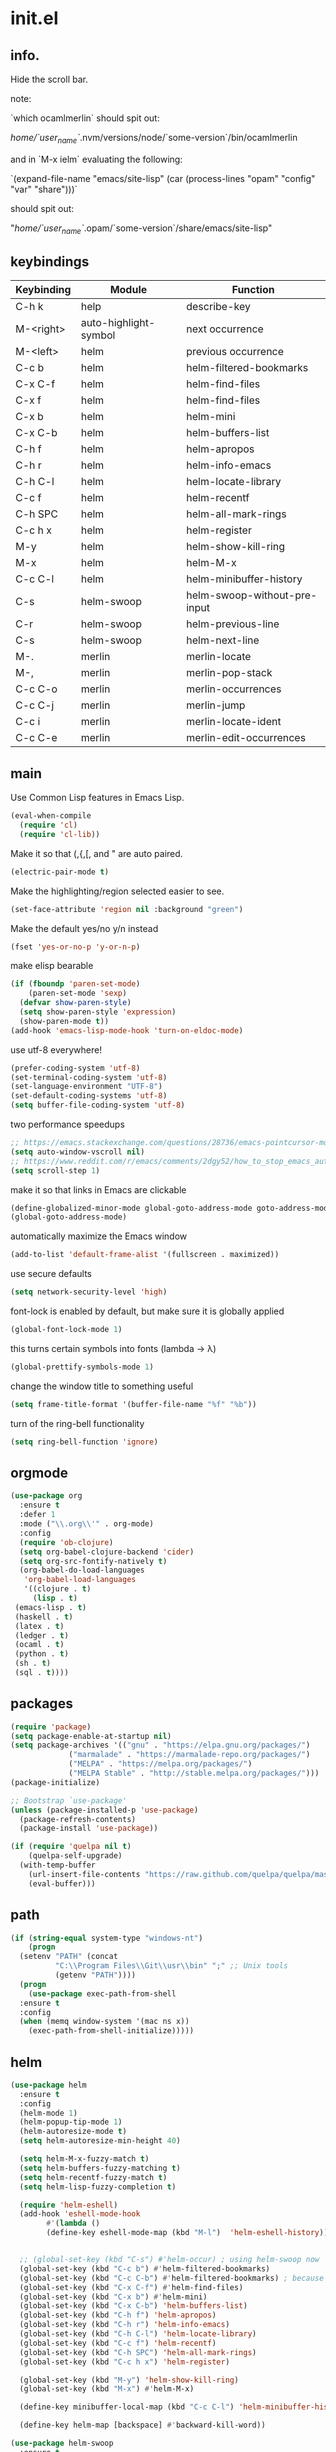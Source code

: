 * init.el
** info.

Hide the scroll bar.

note:

`which ocamlmerlin` should spit out:

/home/`user_name`/.nvm/versions/node/`some-version`/bin/ocamlmerlin

and in `M-x ielm` evaluating the following:

`(expand-file-name "emacs/site-lisp" (car (process-lines "opam" "config" "var" "share")))`

should spit out:

"/home/`user_name`/.opam/`some-version`/share/emacs/site-lisp"

** keybindings
   | Keybinding | Module                | Function                     |
   |------------+-----------------------+------------------------------|
   | C-h k      | help                  | describe-key                 |
   | M-<right>  | auto-highlight-symbol | next occurrence              |
   | M-<left>   | helm                  | previous occurrence          |
   | C-c b      | helm                  | helm-filtered-bookmarks      |
   | C-x C-f    | helm                  | helm-find-files              |
   | C-x f      | helm                  | helm-find-files              |
   | C-x b      | helm                  | helm-mini                    |
   | C-x C-b    | helm                  | helm-buffers-list            |
   | C-h f      | helm                  | helm-apropos                 |
   | C-h r      | helm                  | helm-info-emacs              |
   | C-h C-l    | helm                  | helm-locate-library          |
   | C-c f      | helm                  | helm-recentf                 |
   | C-h SPC    | helm                  | helm-all-mark-rings          |
   | C-c h x    | helm                  | helm-register                |
   | M-y        | helm                  | helm-show-kill-ring          |
   | M-x        | helm                  | helm-M-x                     |
   | C-c C-l    | helm                  | helm-minibuffer-history      |
   | C-s        | helm-swoop            | helm-swoop-without-pre-input |
   | C-r        | helm-swoop            | helm-previous-line           |
   | C-s        | helm-swoop            | helm-next-line               |
   | M-.        | merlin                | merlin-locate                |
   | M-,        | merlin                | merlin-pop-stack             |
   | C-c C-o    | merlin                | merlin-occurrences           |
   | C-c C-j    | merlin                | merlin-jump                  |
   | C-c i      | merlin                | merlin-locate-ident          |
   | C-c C-e    | merlin                | merlin-edit-occurrences      |
** main
   Use Common Lisp features in Emacs Lisp.
   #+BEGIN_SRC emacs-lisp
   (eval-when-compile 
     (require 'cl)
     (require 'cl-lib))
   #+END_SRC

   Make it so that (,{,[, and " are auto paired.
   #+BEGIN_SRC emacs-lisp
   (electric-pair-mode t)
   #+END_SRC

   Make the highlighting/region selected easier to see.
   #+BEGIN_SRC emacs-lisp
   (set-face-attribute 'region nil :background "green")
   #+END_SRC

   Make the default yes/no y/n instead
   #+BEGIN_SRC emacs-lisp
   (fset 'yes-or-no-p 'y-or-n-p)
   #+END_SRC

   make elisp bearable
   #+BEGIN_SRC emacs-lisp
   (if (fboundp 'paren-set-mode)
       (paren-set-mode 'sexp)
     (defvar show-paren-style)
     (setq show-paren-style 'expression)
     (show-paren-mode t))
   (add-hook 'emacs-lisp-mode-hook 'turn-on-eldoc-mode)
   #+END_SRC

   use utf-8 everywhere!
   #+BEGIN_SRC emacs-lisp
   (prefer-coding-system 'utf-8)
   (set-terminal-coding-system 'utf-8)
   (set-language-environment "UTF-8")
   (set-default-coding-systems 'utf-8)
   (setq buffer-file-coding-system 'utf-8)
   #+END_SRC

   two performance speedups
   #+BEGIN_SRC emacs-lisp
   ;; https://emacs.stackexchange.com/questions/28736/emacs-pointcursor-movement-lag/28746
   (setq auto-window-vscroll nil)
   ;; https://www.reddit.com/r/emacs/comments/2dgy52/how_to_stop_emacs_automatically_recentering_the/
   (setq scroll-step 1)
   #+END_SRC
   
   make it so that links in Emacs are clickable
   #+BEGIN_SRC emacs-lisp
   (define-globalized-minor-mode global-goto-address-mode goto-address-mode goto-address-mode)
   (global-goto-address-mode)
   #+END_SRC

   automatically maximize the Emacs window
   #+BEGIN_SRC emacs-lisp
   (add-to-list 'default-frame-alist '(fullscreen . maximized))
   #+END_SRC

   use secure defaults
   #+BEGIN_SRC emacs-lisp
   (setq network-security-level 'high)
   #+END_SRC

   font-lock is enabled by default, but make sure it is globally applied
   #+BEGIN_SRC emacs-lisp
   (global-font-lock-mode 1)
   #+END_SRC

   this turns certain symbols into fonts (lambda -> λ)
   #+BEGIN_SRC emacs-lisp
   (global-prettify-symbols-mode 1)
   #+END_SRC

   change the window title to something useful
   #+BEGIN_SRC emacs-lisp
   (setq frame-title-format '(buffer-file-name "%f" "%b"))
   #+END_SRC
   
   turn of the ring-bell functionality
   #+BEGIN_SRC emacs-lisp
   (setq ring-bell-function 'ignore)
   #+END_SRC

** orgmode
   #+BEGIN_SRC emacs-lisp
   (use-package org
     :ensure t
     :defer 1
     :mode ("\\.org\\'" . org-mode)
     :config
     (require 'ob-clojure)
     (setq org-babel-clojure-backend 'cider)
     (setq org-src-fontify-natively t)
     (org-babel-do-load-languages
      'org-babel-load-languages
      '((clojure . t)
        (lisp . t)
	(emacs-lisp . t)
	(haskell . t)
	(latex . t)
	(ledger . t)
	(ocaml . t)
	(python . t)
	(sh . t)
	(sql . t))))
   #+END_SRC
** packages
   #+BEGIN_SRC emacs-lisp
   (require 'package)
   (setq package-enable-at-startup nil)
   (setq package-archives '(("gnu" . "https://elpa.gnu.org/packages/")
			    ("marmalade" . "https://marmalade-repo.org/packages/")
			    ("MELPA" . "https://melpa.org/packages/")
			    ("MELPA Stable" . "http://stable.melpa.org/packages/")))
   (package-initialize)

   ;; Bootstrap `use-package'
   (unless (package-installed-p 'use-package)
     (package-refresh-contents)
     (package-install 'use-package))

   (if (require 'quelpa nil t)
       (quelpa-self-upgrade)
     (with-temp-buffer
       (url-insert-file-contents "https://raw.github.com/quelpa/quelpa/master/bootstrap.el")
       (eval-buffer)))

   #+END_SRC 

** path
   #+BEGIN_SRC emacs-lisp
   (if (string-equal system-type "windows-nt")
       (progn
	 (setenv "PATH" (concat
			 "C:\\Program Files\\Git\\usr\\bin" ";" ;; Unix tools
			 (getenv "PATH"))))
     (progn
       (use-package exec-path-from-shell
	 :ensure t
	 :config
	 (when (memq window-system '(mac ns x))
	   (exec-path-from-shell-initialize)))))
   #+END_SRC

** helm
   #+BEGIN_SRC emacs-lisp
   (use-package helm
     :ensure t
     :config
     (helm-mode 1)
     (helm-popup-tip-mode 1)
     (helm-autoresize-mode t)
     (setq helm-autoresize-min-height 40)

     (setq helm-M-x-fuzzy-match t)
     (setq helm-buffers-fuzzy-matching t)
     (setq helm-recentf-fuzzy-match t)
     (setq helm-lisp-fuzzy-completion t)

     (require 'helm-eshell)
     (add-hook 'eshell-mode-hook
	       #'(lambda ()
		   (define-key eshell-mode-map (kbd "M-l")  'helm-eshell-history)))


     ;; (global-set-key (kbd "C-s") #'helm-occur) ; using helm-swoop now
     (global-set-key (kbd "C-c b") #'helm-filtered-bookmarks)
     (global-set-key (kbd "C-c C-b") #'helm-filtered-bookmarks) ; because I am an idiot
     (global-set-key (kbd "C-x C-f") #'helm-find-files)
     (global-set-key (kbd "C-x b") #'helm-mini)
     (global-set-key (kbd "C-x C-b") 'helm-buffers-list)
     (global-set-key (kbd "C-h f") 'helm-apropos)
     (global-set-key (kbd "C-h r") 'helm-info-emacs)
     (global-set-key (kbd "C-h C-l") 'helm-locate-library)
     (global-set-key (kbd "C-c f") 'helm-recentf)
     (global-set-key (kbd "C-h SPC") 'helm-all-mark-rings)
     (global-set-key (kbd "C-c h x") 'helm-register)

     (global-set-key (kbd "M-y") 'helm-show-kill-ring)
     (global-set-key (kbd "M-x") #'helm-M-x)

     (define-key minibuffer-local-map (kbd "C-c C-l") 'helm-minibuffer-history)

     (define-key helm-map [backspace] #'backward-kill-word))

   (use-package helm-swoop
     :ensure t
     :config
     (global-set-key (kbd "C-s") 'helm-swoop-without-pre-input)
     (define-key helm-swoop-map (kbd "C-r") 'helm-previous-line)
     (define-key helm-swoop-map (kbd "C-s") 'helm-next-line))
   #+END_SRC

** ocaml
   #+BEGIN_SRC emacs-lisp
   (let ((opam-share (ignore-errors (car (process-lines "opam" "config" "var" "share")))))
     (when (and opam-share (file-directory-p opam-share))
       (add-to-list 'load-path (expand-file-name "emacs/site-lisp" opam-share))))

   (use-package ocp-indent)

   (use-package tuareg
     :ensure t
     :config
     (add-hook 'before-save-hook 'ocp-indent-buffer nil t)
     (setq auto-mode-alist 
	   (append '(("\\.ml[ily]?$" . tuareg-mode)
		     ("\\.topml$" . tuareg-mode))
		   auto-mode-alist)))

   #+END_SRC

** reasonml
   #+BEGIN_SRC emacs-lisp
   (defun shell-cmd (cmd)
     "Returns the stdout output of a shell command or nil if the command returned
      an error"
     (car (ignore-errors (apply 'process-lines (split-string cmd)))))

   (quelpa '(reason-mode :repo "reasonml-editor/reason-mode" :fetcher github :stable t))
   (use-package reason-mode
     :config
     (let* ((refmt-bin (shell-cmd "which refmt")))
       (when refmt-bin
	 (setq refmt-command refmt-bin)))
     (add-hook
      'reason-mode-hook
      (lambda ()
	(add-hook 'before-save-hook 'refmt-before-save nil t)
	(setq-local merlin-command (shell-cmd "which ocamlmerlin"))
	(merlin-mode))))
   #+END_SRC

** merlin
   #+BEGIN_SRC emacs-lisp
   (use-package merlin
     :custom
     (merlin-command 'opam)
     (merlin-completion-with-doc t)
     (company-quickhelp-mode t)
     :config
     (autoload 'merlin-mode "merlin" nil t nil)
     :bind (:map merlin-mode-map
		 ("M-." . merlin-locate)
		 ("M-," . merlin-pop-stack)
		 ("C-c C-o" . merlin-occurrences)
		 ("C-c C-j" . merlin-jump)
		 ("C-c i" . merlin-locate-ident)
		 ("C-c C-e" . merlin-iedit-occurrences))
     :hook
     ;; Start merlin on ml files
     (reason-mode . merlin-mode)
     (tuareg-mode . merlin-mode)
     (caml-mode-hook . merlin-mode))
   #+END_SRC

** utop
   #+BEGIN_SRC emacs-lisp
   (defun reason/rtop-prompt ()
     "The rtop prompt function."
     (let ((prompt (format "rtop[%d]> " utop-command-number)))
       (add-text-properties 0 (length prompt) '(face utop-prompt) prompt)
       prompt))

   (use-package utop
     :config
     (autoload 'utop "utop" "Toplevel for OCaml" t)
     (autoload 'utop-minor-mode "utop" "Minor mode for utop" t)
     (defun utop-opam-utop () (progn
				(setq-local utop-command "opam config exec -- utop -emacs")
				utop-minor-mode))
     (defun utop-reason-cli-rtop () (progn
					(setq-local utop-command (concat (shell-cmd "which rtop") " -emacs"))
					(setq-local utop-prompt 'reason/rtop-prompt)
					utop-minor-mode))
     :hook
     (tuareg-mode . utop-opam-utop)
     (reason-mode . utop-reason-cli-rtop))
   #+END_SRC

** company
   #+BEGIN_SRC emacs-lisp
   (use-package company
     :ensure t
     :config
     (add-hook 'after-init-hook 'global-company-mode)
     (setq company-dabbrev-downcase 0)
     (setq company-idle-delay 0))

   (use-package company-quickhelp
     :ensure t
     :config
     (company-quickhelp-mode 1)
     (define-key company-active-map (kbd "C-c h") #'company-quickhelp-manual-begin))
   #+END_SRC

** flycheck
   #+BEGIN_SRC emacs-lisp
   ;; someday these will play nicely with both reasonml and ocaml...

   (use-package flycheck
     :ensure t
     :config
     (global-flycheck-mode))

   (use-package flycheck-popup-tip
     :ensure t
     :config
     (flycheck-popup-tip-mode))

   (use-package flycheck-ocaml
     :ensure t
     :config
     (add-hook 'tuareg-mode-hook
	       (lambda ()
		 ;; disable Merlin's own error checking
		 (setq-local merlin-error-after-save nil)    
		 ;; enable Flycheck checker
		 (flycheck-ocaml-setup))))

   #+END_SRC
   <flycheck-----------------------------------------------------------------------

